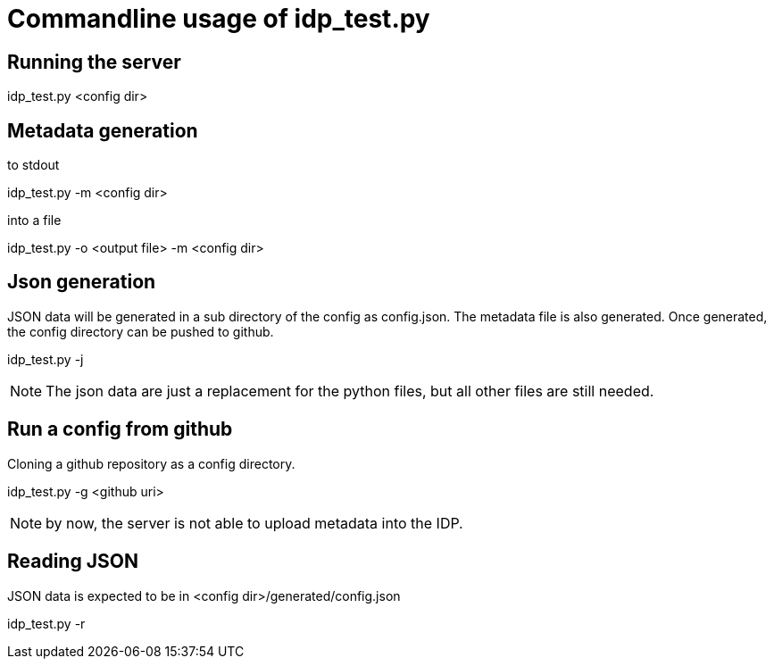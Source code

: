 = Commandline usage of idp_test.py

== Running the server
idp_test.py <config dir>

== Metadata generation
.to stdout
idp_test.py -m <config dir>

.into a file
idp_test.py -o <output file> -m <config dir>

== Json generation
JSON data will be generated in a sub directory of the config as config.json. The metadata file is also
generated. Once generated, the config directory can be pushed to github.

idp_test.py -j

NOTE: The json data are just a replacement for the python files, but all other files
 are still needed.

== Run a config from github
Cloning a github repository as a config directory.

idp_test.py -g <github uri>

NOTE: by now, the server is not able to upload metadata into the IDP.

== Reading JSON
JSON data is expected to be in <config dir>/generated/config.json

idp_test.py -r